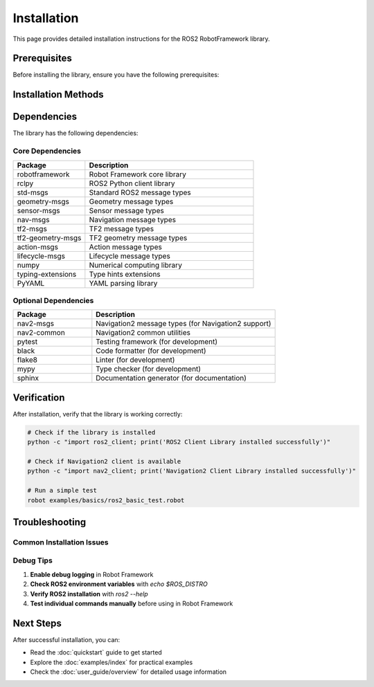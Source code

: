 Installation
============

This page provides detailed installation instructions for the ROS2 RobotFramework library.

Prerequisites
-------------

Before installing the library, ensure you have the following prerequisites:

.. panels::
   :container: +full-width text-center
   :column: col-lg-4 col-md-6 col-sm-12

   .. panel::
      :body:

      **ROS2 Installation**
      
      ROS2 (tested with Jazz and Humble)

   .. panel::
      :body:

      **Python Version**
      
      Python 3.8 or higher

   .. panel::
      :body:

      **Message Packages**
      
      All ROS2 message packages (std_msgs, geometry_msgs, etc.)

Installation Methods
--------------------

.. tabs::

   .. tab:: From Source (Recommended)

      .. code-block:: bash

         # Clone the repository
         git clone https://github.com/bekirbostanci/ros2_robotframework.git
         cd ros2_robotframework
         
         # Install in development mode
         pip install -e .

   .. tab:: From PyPI (when published)

      .. code-block:: bash

         # Install from PyPI
         pip install ros2-robotframework

   .. tab:: With Additional Features

      .. code-block:: bash

         # Install with Navigation2 support
         pip install -e .[nav2]
         
         # Install with all optional dependencies
         pip install -e .[nav2,dev,test,docs]

Dependencies
-----------

The library has the following dependencies:

Core Dependencies
~~~~~~~~~~~~~~~~~

.. list-table::
   :header-rows: 1
   :widths: 30 70

   * - Package
     - Description
   * - robotframework
     - Robot Framework core library
   * - rclpy
     - ROS2 Python client library
   * - std-msgs
     - Standard ROS2 message types
   * - geometry-msgs
     - Geometry message types
   * - sensor-msgs
     - Sensor message types
   * - nav-msgs
     - Navigation message types
   * - tf2-msgs
     - TF2 message types
   * - tf2-geometry-msgs
     - TF2 geometry message types
   * - action-msgs
     - Action message types
   * - lifecycle-msgs
     - Lifecycle message types
   * - numpy
     - Numerical computing library
   * - typing-extensions
     - Type hints extensions
   * - PyYAML
     - YAML parsing library

Optional Dependencies
~~~~~~~~~~~~~~~~~~~~~

.. list-table::
   :header-rows: 1
   :widths: 30 70

   * - Package
     - Description
   * - nav2-msgs
     - Navigation2 message types (for Navigation2 support)
   * - nav2-common
     - Navigation2 common utilities
   * - pytest
     - Testing framework (for development)
   * - black
     - Code formatter (for development)
   * - flake8
     - Linter (for development)
   * - mypy
     - Type checker (for development)
   * - sphinx
     - Documentation generator (for documentation)

Verification
-----------

After installation, verify that the library is working correctly:

.. code-block:: bash

   # Check if the library is installed
   python -c "import ros2_client; print('ROS2 Client Library installed successfully')"
   
   # Check if Navigation2 client is available
   python -c "import nav2_client; print('Navigation2 Client Library installed successfully')"
   
   # Run a simple test
   robot examples/basics/ros2_basic_test.robot

Troubleshooting
---------------

Common Installation Issues
~~~~~~~~~~~~~~~~~~~~~~~~~~

.. panels::
   :container: +full-width text-center
   :column: col-lg-6 col-md-12

   .. panel::
      :body:

      **ROS2 not found**
      
      Ensure ROS2 is installed and sourced:
      
      .. code-block:: bash
      
         source /opt/ros/humble/setup.bash
         # or for your specific ROS2 distribution

   .. panel::
      :body:

      **Permission errors**
      
      Check file permissions and user access:
      
      .. code-block:: bash
      
         sudo chown -R $USER:$USER /path/to/your/workspace

   .. panel::
      :body:

      **Missing dependencies**
      
      Install missing ROS2 packages:
      
      .. code-block:: bash
      
         sudo apt install ros-humble-std-msgs ros-humble-geometry-msgs

   .. panel::
      :body:

      **Python version issues**
      
      Ensure you're using Python 3.8 or higher:
      
      .. code-block:: bash
      
         python3 --version
         # Should show 3.8 or higher

Debug Tips
~~~~~~~~~~

1. **Enable debug logging** in Robot Framework
2. **Check ROS2 environment variables** with `echo $ROS_DISTRO`
3. **Verify ROS2 installation** with `ros2 --help`
4. **Test individual commands manually** before using in Robot Framework

Next Steps
----------

After successful installation, you can:

- Read the :doc:`quickstart` guide to get started
- Explore the :doc:`examples/index` for practical examples
- Check the :doc:`user_guide/overview` for detailed usage information
